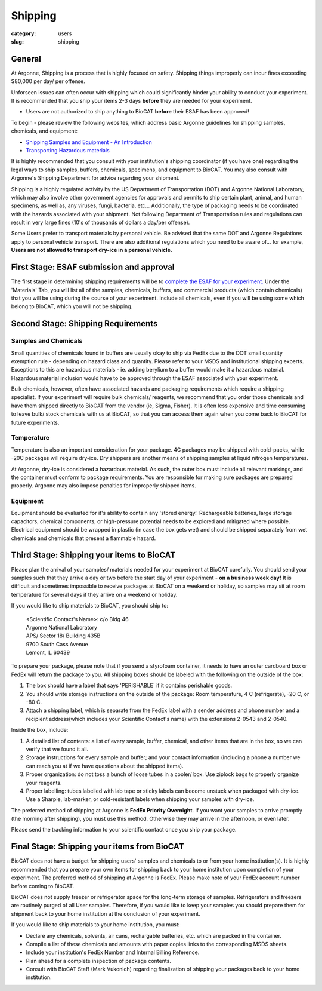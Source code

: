 Shipping
########

:category: users
:slug: shipping

General
*******

At Argonne, Shipping is a process that is highly focused on safety. Shipping things
improperly can incur fines exceeding $80,000 per day/ per offense. 

Unforseen issues can often occur with shipping which could significantly hinder your ability to conduct your experiment. It is recommended that you ship your items 2-3 days **before** they are needed for your experiment.

* Users are not authorized to ship anything to BioCAT **before** their ESAF has been approved!

To begin - please review the following websites, which address basic Argonne guidelines
for shipping samples, chemicals, and equipment:

*   `Shipping Samples and Equipment - An Introduction <https://www.aps.anl.gov/Safety-and-Training/Safety/Shipping/Shipping-Samples-and-Equipment-An-Introduction>`_
*   `Transporting Hazardous materials <https://www.aps.anl.gov/Safety-and-Training/Safety/Using-Material-Samples/Transporting-Hazardous-Materials>`_

It is highly recommended that you consult with your institution's shipping
coordinator (if you have one) regarding the legal ways to ship samples, buffers,
chemicals, specimens, and equipment to BioCAT. You may also consult with Argonne's 
Shipping Department for advice regarding your shipment.

Shipping is a highly regulated activity by the US Department of Transportation
(DOT) and Argonne National Laboratory, which may also involve other government 
agencies for approvals and permits to ship certain plant, animal, and human specimens, 
as well as, any viruses, fungi, bacteria, etc... Additionally, the type of packaging needs to
be coordinated with the hazards associated with your shipment. Not following
Department of Transportation rules and regulations can result in very large
fines (10's of thousands of dollars a day/per offense).

Some Users prefer to transport materials by personal vehicle. Be advised that the same DOT 
and Argonne Regulations apply to personal vehicle transport. There are also additional 
regulations which you need to be aware of... for example, **Users are not allowed to 
transport dry-ice in a personal vehicle.**

First Stage: ESAF submission and approval
*****************************************

The first stage in determining shipping requirements will be to `complete the
ESAF for your experiment. <https://www.bio.aps.anl.gov/pages/safety.html>`_ 
Under the 'Materials' Tab, you will list all of the samples, chemicals, buffers,
and commercial products (which contain chemicals) that you will be using during 
the course of your experiment. Include all chemicals, even if you will be using 
some which belong to BioCAT, which you will not be shipping.

Second Stage: Shipping Requirements
***********************************

Samples and Chemicals
=====================

Small quantities of chemicals found in buffers are usually okay to ship via
FedEx due to the DOT small quantity exemption rule - depending on hazard class
and quantity. Please refer to your MSDS and institutional shipping experts. Exceptions 
to this are hazardous materials - ie. adding berylium to a buffer would make it a 
hazardous material. Hazardous material inclusion would have to be approved through
the ESAF associated with your experiment.

Bulk chemicals, however, often have associated hazards and packaging requirements 
which require a shipping specialist. If your experiment will require bulk chemicals/ 
reagents, we recommend that you order those chemicals and have them shipped directly 
to BioCAT from the vendor (ie, Sigma, Fisher). It is often less expensive and time 
consuming to leave bulk/ stock chemicals with us at BioCAT, so that you can access 
them again when you come back to BioCAT for future experiments.

Temperature
===========

Temperature is also an important consideration for your package. 4C packages may be shipped
with cold-packs, while -20C packages will require dry-ice. Dry shippers are another means 
of shipping samples at liquid nitrogen temperatures.

At Argonne, dry-ice is considered a hazardous material. As such, the outer box must include
all relevant markings, and the container must conform to package requirements. You are
responsible for making sure packages are prepared properly. Argonne may also impose penalties
for improperly shipped items.

Equipment
=========

Equipment should be evaluated for it's ability to contain any 'stored energy.' Rechargeable batteries, 
large storage capacitors, chemical components, or high-pressure potential needs to be explored
and mitigated where possible. Electrical equipment should be wrapped in plastic (in case the box gets 
wet) and should be shipped separately from wet chemicals and chemicals that present a flammable hazard.

Third Stage: Shipping your items to BioCAT
******************************************

Please plan the arrival of your samples/ materials needed for your experiment
at BioCAT carefully. You should send your samples such that they arrive a day or
two before the start day of your experiment - **on a business week day!**
It is difficult and sometimes impossible to receive packages at BioCAT on a
weekend or holiday, so samples may sit at room temperature for several days
if they arrive on a weekend or holiday.

If you would like to ship materials to BioCAT, you should ship to:

    | <Scientific Contact's Name>: c/o Bldg 46
    | Argonne National Laboratory
    | APS/ Sector 18/ Building 435B
    | 9700 South Cass Avenue
    | Lemont, IL 60439

To prepare your package, please note that if you send a styrofoam container, it needs 
to have an outer cardboard box or FedEx will return the package to you. All shipping 
boxes should be labeled with the following on the outside of the box:

1.  The box should have a label that says 'PERISHABLE` if it contains perishable goods.
2.  You should write storage instructions on the outside of the package: Room temperature, 4 C (refrigerate), -20 C, or -80 C.
3.  Attach a shipping label, which is separate from the FedEx label with a sender address and phone number and a recipient address(which includes your Scientific Contact's name) with the extensions 2-0543 and 2-0540.

Inside the box, include:

1.  A detailed list of contents: a list of every sample, buffer, chemical, and other items that are in the box, so we can verify that we found it all. 
2.  Storage instructions for every sample and buffer; and your contact information (including a phone a number we can reach you at if we have questions about the shipped items).
3.  Proper organization: do not toss a bunch of loose tubes in a cooler/ box. Use ziplock bags to properly organize your reagents.
4.  Proper labelling: tubes labelled with lab tape or sticky labels can become unstuck when packaged with dry-ice. Use a Sharpie, lab-marker, or cold-resistant labels when shipping your samples with dry-ice.     

The preferred method of shipping at Argonne is **FedEx Priority Overnight**. If you
want your samples to arrive promptly (the morning after shipping), you must
use this method. Otherwise they may arrive in the afternoon, or even later.

Please send the tracking information to your scientific contact once you ship
your package.


Final Stage: Shipping your items from BioCAT
********************************************

BioCAT does not have a budget for shipping users' samples and chemicals to or
from your home institution(s). It is highly recommended that you prepare your
own items for shipping back to your home institution upon completion of your
experiment. The preferred method of shipping at Argonne is FedEx. Please make
note of your FedEx account number before coming to BioCAT.

BioCAT does not supply freezer or refrigerator space for the long-term
storage of samples. Refrigerators and freezers are routinely purged of all User
samples. Therefore, if you would like to keep your samples you should prepare
them for shipment back to your home institution at the conclusion of your
experiment.

If you would like to ship materials to your home institution, you must:

*   Declare any chemicals, solvents, air cans, rechargable batteries, etc. which are packed in the container.
*   Compile a list of these chemicals and amounts with paper copies links to the corresponding MSDS sheets.
*   Include your institution's FedEx Number and Internal Billing Reference.
*   Plan ahead for a complete inspection of package contents.
*   Consult with BioCAT Staff (Mark Vukonich) regarding finalization of shipping your packages back to your home institution.

